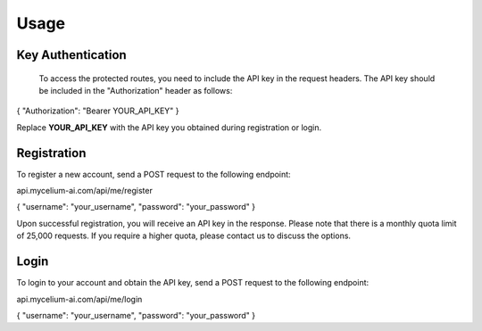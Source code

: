 Usage
=====

.. _keyauth:

Key Authentication
------------

 To access the protected routes, you need to include the API key in the request headers. The API key should be included in the "Authorization" header as follows:

{ "Authorization": "Bearer YOUR_API_KEY" }

Replace **YOUR_API_KEY** with the API key you obtained during registration or login.

.. _register
Registration
----------------

To register a new account, send a POST request to the following endpoint:

api.mycelium-ai.com/api/me/register

{ "username": "your_username", "password": "your_password" }
    

Upon successful registration, you will receive an API key in the response. Please note that there is a monthly quota limit of 25,000 requests. If you require a higher quota, please contact us to discuss the options.

.. _login
Login
----------------

To login to your account and obtain the API key, send a POST request to the following endpoint:

api.mycelium-ai.com/api/me/login

{ "username": "your_username", "password": "your_password" }
    

